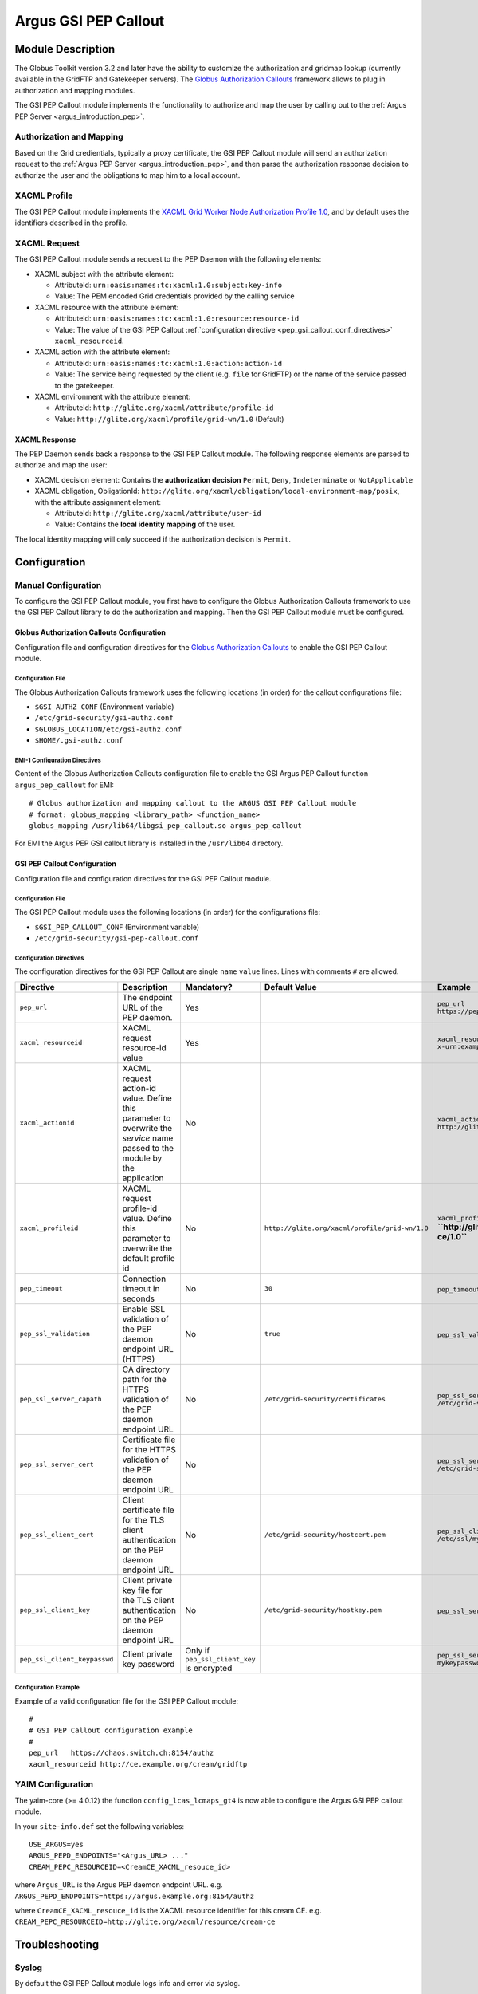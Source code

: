 .. _gsi_pep_callout:

Argus GSI PEP Callout
=====================

Module Description
------------------

The Globus Toolkit version 3.2 and later have the ability to customize
the authorization and gridmap lookup (currently available in the GridFTP
and Gatekeeper servers). The `Globus Authorization
Callouts <http://www.globus.org/toolkit/security/callouts/>`__ framework
allows to plug in authorization and mapping modules.

The GSI PEP Callout module implements the functionality to authorize and
map the user by calling out to the :ref:`Argus PEP Server <argus_introduction_pep>`.

Authorization and Mapping
+++++++++++++++++++++++++

Based on the Grid credientials, typically a proxy certificate, the GSI
PEP Callout module will send an authorization request to the
:ref:`Argus PEP Server <argus_introduction_pep>`, and then
parse the authorization response decision to authorize the user and the
obligations to map him to a local account.

XACML Profile
+++++++++++++

The GSI PEP Callout module implements the `XACML Grid Worker Node
Authorization Profile 1.0 <https://edms.cern.ch/document/1058175>`__,
and by default uses the identifiers described in the profile.

XACML Request
+++++++++++++

The GSI PEP Callout module sends a request to the PEP Daemon with the
following elements:

-  XACML subject with the attribute element:

   -  AttributeId: ``urn:oasis:names:tc:xacml:1.0:subject:key-info``
   -  Value: The PEM encoded Grid credentials provided by the calling
      service

-  XACML resource with the attribute element:

   -  AttributeId: ``urn:oasis:names:tc:xacml:1.0:resource:resource-id``
   -  Value: The value of the GSI PEP Callout :ref:`configuration directive <pep_gsi_callout_conf_directives>`
      ``xacml_resourceid``.

-  XACML action with the attribute element:

   -  AttributeId: ``urn:oasis:names:tc:xacml:1.0:action:action-id``
   -  Value: The service being requested by the client (e.g. ``file``
      for GridFTP) or the name of the service passed to the gatekeeper.

-  XACML environment with the attribute element:

   -  AttributeId: ``http://glite.org/xacml/attribute/profile-id``
   -  Value: ``http://glite.org/xacml/profile/grid-wn/1.0`` (Default)

XACML Response
^^^^^^^^^^^^^^

The PEP Daemon sends back a response to the GSI PEP Callout module. The
following response elements are parsed to authorize and map the user:

-  XACML decision element: Contains the **authorization decision**
   ``Permit``, ``Deny``, ``Indeterminate`` or ``NotApplicable``
-  XACML obligation, ObligationId:
   ``http://glite.org/xacml/obligation/local-environment-map/posix``,
   with the attribute assignment element:

   -  AttributeId: ``http://glite.org/xacml/attribute/user-id``
   -  Value: Contains the **local identity mapping** of the user.

The local identity mapping will only succeed if the authorization
decision is ``Permit``.


.. _pep_gsi_callout_configuration:

Configuration
-------------

Manual Configuration
++++++++++++++++++++

To configure the GSI PEP Callout module, you first have to configure the
Globus Authorization Callouts framework to use the GSI PEP Callout
library to do the authorization and mapping. Then the GSI PEP Callout
module must be configured.

Globus Authorization Callouts Configuration
^^^^^^^^^^^^^^^^^^^^^^^^^^^^^^^^^^^^^^^^^^^

Configuration file and configuration directives for the `Globus
Authorization
Callouts <http://www.globus.org/toolkit/security/callouts/>`__ to enable
the GSI PEP Callout module.

Configuration File
~~~~~~~~~~~~~~~~~~

The Globus Authorization Callouts framework uses the following locations
(in order) for the callout configurations file:

-  ``$GSI_AUTHZ_CONF`` (Environment variable)
-  ``/etc/grid-security/gsi-authz.conf``
-  ``$GLOBUS_LOCATION/etc/gsi-authz.conf``
-  ``$HOME/.gsi-authz.conf``

EMI-1 Configuration Directives
~~~~~~~~~~~~~~~~~~~~~~~~~~~~~~

Content of the Globus Authorization Callouts configuration file to
enable the GSI Argus PEP Callout function ``argus_pep_callout`` for EMI:

::

    # Globus authorization and mapping callout to the ARGUS GSI PEP Callout module
    # format: globus_mapping <library_path> <function_name>
    globus_mapping /usr/lib64/libgsi_pep_callout.so argus_pep_callout

For EMI the Argus PEP GSI callout library is installed in the
``/usr/lib64`` directory.

GSI PEP Callout Configuration
^^^^^^^^^^^^^^^^^^^^^^^^^^^^^

Configuration file and configuration directives for the GSI PEP Callout
module.

Configuration File
~~~~~~~~~~~~~~~~~~

The GSI PEP Callout module uses the following locations (in order) for
the configurations file:

-  ``$GSI_PEP_CALLOUT_CONF`` (Environment variable)
-  ``/etc/grid-security/gsi-pep-callout.conf``

.. _pep_gsi_callout_conf_directives:

Configuration Directives
~~~~~~~~~~~~~~~~~~~~~~~~

The configuration directives for the GSI PEP Callout are single ``name``
``value`` lines. Lines with comments ``#`` are allowed.

+--------------------------------+--------------------------------------------------------------------------------------------------------------------------------+-----------------------------------------------+--------------------------------------------------+--------------------------------------------------------------------------+---------+
| Directive                      | Description                                                                                                                    | Mandatory?                                    | Default Value                                    | Example                                                                  | Since   |
+================================+================================================================================================================================+===============================================+==================================================+==========================================================================+=========+
| ``pep_url``                    | The endpoint URL of the PEP daemon.                                                                                            | Yes                                           |                                                  | ``pep_url`` ``https://pepd.example.org:8154/authz``                      | 1.0     |
+--------------------------------+--------------------------------------------------------------------------------------------------------------------------------+-----------------------------------------------+--------------------------------------------------+--------------------------------------------------------------------------+---------+
| ``xacml_resourceid``           | XACML request resource-id value                                                                                                | Yes                                           |                                                  | ``xacml_resourceid`` ``x-urn:example.org:resource:ce:gridftp``           | 1.0     |
+--------------------------------+--------------------------------------------------------------------------------------------------------------------------------+-----------------------------------------------+--------------------------------------------------+--------------------------------------------------------------------------+---------+
| ``xacml_actionid``             | XACML request action-id value. Define this parameter to overwrite the *service* name passed to the module by the application   | No                                            |                                                  | ``xacml_actionid`` ``http://glite.org/xacml/action/access``              | 1.0     |
+--------------------------------+--------------------------------------------------------------------------------------------------------------------------------+-----------------------------------------------+--------------------------------------------------+--------------------------------------------------------------------------+---------+
| ``xacml_profileid``            | XACML request profile-id value. Define this parameter to overwrite the default profile id                                      | No                                            | ``http://glite.org/xacml/profile/grid-wn/1.0``   | ``xacml_profileid`` **``http://glite.org/xacml/profile/grid-ce/1.0``**   | 1.2     |
+--------------------------------+--------------------------------------------------------------------------------------------------------------------------------+-----------------------------------------------+--------------------------------------------------+--------------------------------------------------------------------------+---------+
| ``pep_timeout``                | Connection timeout in seconds                                                                                                  | No                                            | ``30``                                           | ``pep_timeout`` ``60``                                                   | 1.0     |
+--------------------------------+--------------------------------------------------------------------------------------------------------------------------------+-----------------------------------------------+--------------------------------------------------+--------------------------------------------------------------------------+---------+
| ``pep_ssl_validation``         | Enable SSL validation of the PEP daemon endpoint URL (HTTPS)                                                                   | No                                            | ``true``                                         | ``pep_ssl_validation`` ``false``                                         | 1.0     |
+--------------------------------+--------------------------------------------------------------------------------------------------------------------------------+-----------------------------------------------+--------------------------------------------------+--------------------------------------------------------------------------+---------+
| ``pep_ssl_server_capath``      | CA directory path for the HTTPS validation of the PEP daemon endpoint URL                                                      | No                                            | ``/etc/grid-security/certificates``              | ``pep_ssl_server_capath`` ``/etc/grid-security/certificates``            | 1.0     |
+--------------------------------+--------------------------------------------------------------------------------------------------------------------------------+-----------------------------------------------+--------------------------------------------------+--------------------------------------------------------------------------+---------+
| ``pep_ssl_server_cert``        | Certificate file for the HTTPS validation of the PEP daemon endpoint URL                                                       | No                                            |                                                  | ``pep_ssl_server_cert`` ``/etc/grid-security/pepdcert.pem``              | 1.0     |
+--------------------------------+--------------------------------------------------------------------------------------------------------------------------------+-----------------------------------------------+--------------------------------------------------+--------------------------------------------------------------------------+---------+
| ``pep_ssl_client_cert``        | Client certificate file for the TLS client authentication on the PEP daemon endpoint URL                                       | No                                            | ``/etc/grid-security/hostcert.pem``              | ``pep_ssl_client_cert`` ``/etc/ssl/mycert.pem``                          | 1.0     |
+--------------------------------+--------------------------------------------------------------------------------------------------------------------------------+-----------------------------------------------+--------------------------------------------------+--------------------------------------------------------------------------+---------+
| ``pep_ssl_client_key``         | Client private key file for the TLS client authentication on the PEP daemon endpoint URL                                       | No                                            | ``/etc/grid-security/hostkey.pem``               | ``pep_ssl_server_key`` ``/etc/ssl/mykey.pem``                            | 1.0     |
+--------------------------------+--------------------------------------------------------------------------------------------------------------------------------+-----------------------------------------------+--------------------------------------------------+--------------------------------------------------------------------------+---------+
| ``pep_ssl_client_keypasswd``   | Client private key password                                                                                                    | Only if ``pep_ssl_client_key`` is encrypted   |                                                  | ``pep_ssl_server_keypasswd`` ``mykeypassword``                           | 1.0     |
+--------------------------------+--------------------------------------------------------------------------------------------------------------------------------+-----------------------------------------------+--------------------------------------------------+--------------------------------------------------------------------------+---------+

Configuration Example
~~~~~~~~~~~~~~~~~~~~~

Example of a valid configuration file for the GSI PEP Callout module:

::

    #
    # GSI PEP Callout configuration example
    #
    pep_url   https://chaos.switch.ch:8154/authz
    xacml_resourceid http://ce.example.org/cream/gridftp

YAIM Configuration
++++++++++++++++++

The yaim-core (>= 4.0.12) the function ``config_lcas_lcmaps_gt4`` is now
able to configure the Argus GSI PEP callout module.

In your ``site-info.def`` set the following variables:

::

    USE_ARGUS=yes
    ARGUS_PEPD_ENDPOINTS="<Argus_URL> ..."
    CREAM_PEPC_RESOURCEID=<CreamCE_XACML_resouce_id>

where ``Argus_URL`` is the Argus PEP daemon endpoint URL. e.g.
``ARGUS_PEPD_ENDPOINTS=https://argus.example.org:8154/authz``

where ``CreamCE_XACML_resouce_id`` is the XACML resource identifier for
this cream CE. e.g.
``CREAM_PEPC_RESOURCEID=http://glite.org/xacml/resource/cream-ce``


Troubleshooting
---------------

Syslog
++++++

By default the GSI PEP Callout module logs info and error via syslog.

The syslog facility used is ``local5`` and the identifier is
``gsi_pep_callout``. These log messages are typically in
``/var/log/messages``

Enabling Debug Information
++++++++++++++++++++++++++

You can enable the debugging mode of the GSI PEP Callout module to
troubleshoot your problem.

Environment Variables
^^^^^^^^^^^^^^^^^^^^^

You can set the following environment variables to enable debug mode:

-  ``GSI_PEP_CALLOUT_DEBUG_LEVEL`` Set the debug level from ``0`` (none)
   to ``9`` (lot of info). Default is ``0``.
-  ``GSI_PEP_CALLOUT_DEBUG_FILE`` Set the file to log the debugging
   information. Default is ``stderr``.

Example
^^^^^^^

This example shows how to start the GridFTP server in debug mode. The
configuration files ``gsi-authz.conf`` and ``gsi-pep-callout.conf`` must
be correctly configured as :ref:`previously described<pep_gsi_callout_configuration>`.

::

    export GLOBUS_CALLOUT_DEBUG_LEVEL=5
    # set the gsi-authz config to use (default /etc/grid-security/gsi-authz.conf)
    export GSI_AUTHZ_CONF=/etc/grid-security/gsi-authz.conf
    # set the gsi-pep-callout config to use (default /etc/grid-security/gsi-pep-callout.conf)
    export GSI_PEP_CALLOUT_CONF=/etc/grid-security/gsi-pep-callout.conf
    export GSI_PEP_CALLOUT_DEBUG_LEVEL=5

    globus-gridftp-server -d 255 -p 9999 -debug

The GridFTP server is now running and listening on port ``9999``. Use
the ``uberftp`` client or ``globus-url-copy`` to connect to the server
with your Grid credentials and obtain debugging information from the
server:

-  ``uberftp -P 9999 HOSTNAME``
-  ``globus-url-copy file:///etc/passwd gsiftp://HOSTNAME:9999/tmp/e33``
